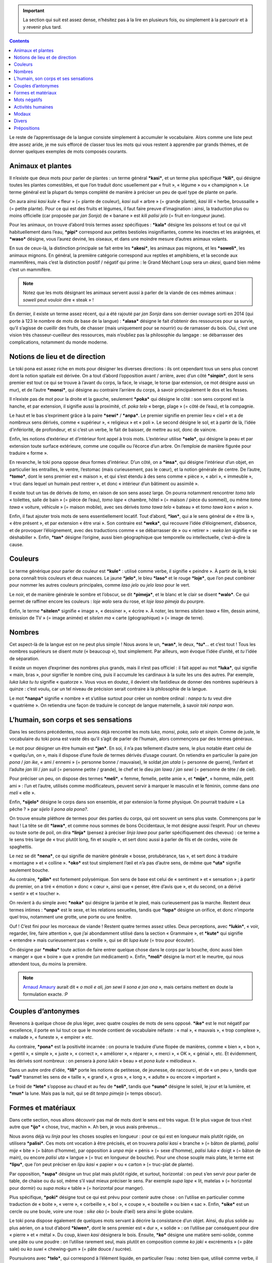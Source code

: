 .. important::

    La section qui suit est assez dense, n’hésitez pas à la lire en plusieurs fois, ou simplement à la parcourir et à y revenir plus tard.

.. contents::

Le reste de l’apprentissage de la langue consiste simplement à accumuler le vocabulaire. Alors comme une liste peut être assez aride, je me suis efforcé de classer tous les mots qui vous restent à apprendre par grands thèmes, et de donner quelques exemples de mots composés courants.

Animaux et plantes
==================

Il n’existe que deux mots pour parler de plantes : un terme général ***kasi***, et un terme plus spécifique ***kili***, qui désigne toutes les plantes comestibles, et que l’on traduit donc usuellement par « fruit », « légume » ou « champignon ». Le terme général est la plupart du temps complété de manière à préciser un peu de quel type de plante on parle.

On aura ainsi *kasi kule* « fleur » (= plante de couleur), *kasi suli* « arbre » (= grande plante), *kasi lili* « herbe, broussaille » (= petite plante). Pour ce qui est des fruits et légumes, il faut faire preuve d’imagination : ainsi, la traduction plus ou moins officielle (car proposée par *jan Sonja*) de « banane » est *kili palisi jelo* (= fruit en-longueur jaune).

Pour les animaux, on trouve d’abord trois termes assez spécifiques : ***kala*** désigne les poissons et tout ce qui vit habituellement dans l’eau, ***pipi*** correspond aux petites bestioles insignifiantes, comme les insectes et les araignées, et ***waso*** désigne, vous l’aurez deviné, les oiseaux, et dans une moindre mesure d’autres animaux volants.

En sus de ceux-là, la distinction principale se fait entre les ***akesi***, les animaux pas mignons, et les ***soweli***, les animaux mignons. En général, la première catégorie correspond aux reptiles et amphibiens, et la seconde aux mammifères, mais c’est la distinction positif / négatif qui prime : le Grand Méchant Loup sera un *akesi*, quand bien même c’est un mammifère.

.. note::

    Notez que les mots désignant les animaux servent aussi à parler de la viande de ces mêmes animaux : *soweli* peut vouloir dire « steak » !

En dernier, il existe un terme assez récent, qui a été rajouté par *jan Sonja* dans son dernier ouvrage sorti en 2014 (qui porte à 123 le nombre de mots de base de la langue) : ***alasa*** désigne le fait d’obtenir des ressources pour sa survie, qu’il s’agisse de cueillir des fruits, de chasser (mais uniquement pour se nourrir) ou de ramasser du bois. Oui, c’est une vision très chasseur-cueilleur des ressources, mais n’oubliez pas la philosophie du langage : se débarrasser des complications, notamment du monde moderne.

Notions de lieu et de direction
===============================

Le toki pona est assez riche en mots pour désigner les diverses directions : ils ont cependant tous un sens plus concret dont la notion spatiale est dérivée. On a tout d’abord l’opposition avant / arrière, avec d’un côté ***sinpin***, dont le sens premier est tout ce qui se trouve à l’avant du corps, la face, le visage, le torse (par extension, ce mot désigne aussi un mur), et de l’autre ***monsi***, qui désigne au contraire l’arrière du corps, à savoir principalement le dos et les fesses.

Il n’existe pas de mot pour la droite et la gauche, seulement ***poka*** qui désigne le côté : son sens corporel est la hanche, et par extension, il signifie aussi la proximité, cf. *poka telo* « berge, plage » (= côté de l’eau), et la compagnie.

Le haut et le bas s’expriment grâce à la paire ***sewi*** / ***anpa***. Le premier signifie en premier lieu « ciel » et a de nombreux sens dérivés, comme « supérieur », « religieux » et « poli ». Le second désigne le sol, et à partir de là, l’idée d’infériorité, de profondeur, et si c’est un verbe, le fait de baisser, de mettre au sol, donc de vaincre.

Enfin, les notions d’extérieur et d’intérieur font appel à trois mots. L’extérieur utilise ***selo***, qui désigne la peau et par extension toute surface extérieure, comme une coquille ou l’écorce d’un arbre. On l’emploie de manière figurée pour traduire « forme ».

En revanche, le toki pona oppose deux formes d’intérieur. D’un côté, on a ***insa***, qui désigne l’intérieur d’un objet, en particulier les entrailles, le ventre, l’estomac (mais curieusement, pas le cœur), et la notion générale de centre. De l’autre, ***tomo***, dont le sens premier est « maison », et qui s’est étendu à des sens comme « pièce », « abri », « immeuble », « truc dans lequel un humain peut rentrer », et donc « intérieur d’un bâtiment ou assimilé ».

Il existe tout un tas de dérivés de *tomo*, en raison de son sens assez large. On pourra notamment rencontrer *tomo telo* « toilettes, salle de bain » (= pièce de l’eau), *tomo lape* « chambre, hôtel » (= maison / pièce du sommeil), ou même *tomo tawa* « voiture, véhicule » (= maison mobile), avec ses dérivés *tomo tawa telo* « bateau » et *tomo tawa kon* « avion ».

Enfin, il faut ajouter trois mots de sens essentiellement locatif. Tout d’abord, ***lon***, qui a le sens général de « être là », « être présent », et par extension « être vrai ». Son contraire est ***weka***, qui recouvre l’idée d’éloignement, d’absence, et de provoquer l’éloignement, avec des traductions comme « se débarrasser de » ou « retirer » : *weka len* signifie « se déshabiller ». Enfin, ***tan*** désigne l’origine, aussi bien géographique que temporelle ou intellectuelle, c’est-à-dire la cause.

Couleurs
========

Le terme générique pour parler de couleur est ***kule*** : utilisé comme verbe, il signifie « peindre ». À partir de là, le toki pona connaît trois couleurs et deux nuances. Le jaune ***jelo***, le bleu ***laso*** et le rouge ***loje***, que l’on peut combiner pour nommer les autres couleurs principales, comme *laso jelo* ou *jelo laso* pour le vert.

Le noir, et de manière générale le sombre et l’obscur, se dit ***pimeja***, et le blanc et le clair se disent ***walo***. Ce qui permet de raffiner encore les couleurs : *loje walo* sera du rose, et *loje laso pimeja* du pourpre.

Enfin, le terme ***sitelen*** signifie « image », « dessiner », « écrire ». À noter, les termes *sitelen tawa* « film, dessin animé, émission de TV » (= image animée) et *sitelen ma* « carte (géographique) » (= image de terre).

Nombres
=======

Cet aspect-là de la langue est on ne peut plus simple ! Nous avons le un, ***wan***, le deux, ***tu***… et c’est tout ! Tous les nombres supérieurs se disent *mute* (« beaucoup »), tout simplement. Par ailleurs, *wan* évoque l’idée d’unité, et *tu* l’idée de séparation.

Il existe un moyen d’exprimer des nombres plus grands, mais il n’est pas officiel : il fait appel au mot ***luka***, qui signifie « main, bras », pour signifier le nombre cinq, puis il accumule les cardinaux à la suite les uns des autres. Par exemple, *luka luka tu tu* signifie « quatorze ». Vous vous en doutez, il devient vite fastidieux de donner des nombres supérieurs à quinze : c’est voulu, car un tel niveau de précision serait contraire à la philosophie de la langue.

Le mot ***nanpa*** signifie « nombre » et s’utilise surtout pour créer un nombre ordinal : *nanpa tu tu* veut dire « quatrième ». On retiendra une façon de traduire le concept de langue maternelle, à savoir *toki nanpa wan*.

L’humain, son corps et ses sensations
=====================================

Dans les sections précédentes, nous avons déjà rencontré les mots *luka*, *monsi*, *poka*, *selo* et *sinpin*. Comme de juste, le vocabulaire du toki pona est vaste dès qu’il s’agit de parler de l’humain, alors commençons par des termes généraux.

Le mot pour désigner un être humain est ***jan***. En soi, il n’a pas tellement d’autre sens, le plus notable étant celui de « quelqu’un, on », mais il dispose d’une foule de termes dérivés d’usage courant. On retiendra en particulier la paire *jan pona* / *jan ike*, « ami / ennemi » (= personne bonne / mauvaise), le soldat *jan utala* (= personne de guerre), l’enfant et l’adulte *jan lili* / *jan suli* (= personne petite / grande), le chef et le dieu *jan lawa* / *jan sewi* (= personne de tête / de ciel).

Pour préciser un peu, on dispose des termes ***meli***, « femme, femelle, petite amie », et ***mije***, « homme, mâle, petit ami » : l’un et l’autre, utilisés comme modificateurs, peuvent servir à marquer le masculin et le féminin, comme dans *ona meli* « elle ».

Enfin, ***sijelo*** désigne le corps dans son ensemble, et par extension la forme physique. On pourrait traduire « La pêche ? » par *sijelo li pona ala pona?*.

On trouve ensuite pléthore de termes pour des parties du corps, qui ont souvent un sens plus vaste. Commençons par le haut ! La tête se dit ***lawa***, et comme nous sommes de bons Occidentaux, le mot désigne aussi l’esprit. Pour un cheveu ou toute sorte de poil, on dira ***linja*** (pensez à préciser *linja lawa* pour parler spécifiquement des cheveux) : ce terme a le sens très large de « truc plutôt long, fin et souple », et sert donc aussi à parler de fils et de cordes, voire de spaghettis.

Le nez se dit ***nena***, ce qui signifie de manière générale « bosse, protubérance, tas », et sert donc à traduire « montagne » et « colline ». ***oko*** est tout simplement l’œil et n’a pas d’autre sens, de même que ***uta*** signifie seulement bouche.

Au contraire, ***pilin*** est fortement polysémique. Son sens de base est celui de « sentiment » et « sensation » ; à partir du premier, on a tiré « émotion » donc « cœur », ainsi que « penser, être d’avis que », et du second, on a dérivé « sentir » et « toucher ».

On revient à du simple avec ***noka*** qui désigne la jambe et le pied, mais curieusement pas la marche. Restent deux termes intimes : ***unpa*** est le sexe, et les relations sexuelles, tandis que ***lupa*** désigne un orifice, et donc n’importe quel trou, notamment une grotte, une porte ou une fenêtre.

Ouf ! C’est fini pour les morceaux de viande ! Restent quatre termes assez utiles. Deux perceptions, avec ***lukin***, « voir, regarder, lire, faire attention », que j’ai abondamment utilisé dans la section « Grammaire », et ***kute*** qui signifie « entendre » mais curieusement pas « oreille », qui se dit *lupa kute* (= trou pour écouter).

On désigne par ***moku*** toute action de faire entrer quelque chose dans le corps par la bouche, donc aussi bien « manger » que « boire » que « prendre (un médicament) ». Enfin, ***moli*** désigne la mort et le meurtre, qui nous attendent tous, du moins la première.

.. note::

    `Arnaud Amaury`__ aurait dit « *o moli e ali, jan sewi li sona e jan ona* », mais certains mettent en doute la formulation exacte. :P

.. __: https://fr.wikipedia.org/wiki/Arnaud_Amaury#.C2.AB_Tuez-les_tous.2C_Dieu_reconna.C3.AEtra_les_siens._.C2.BB

Couples d’antonymes
===================

Revenons à quelque chose de plus léger, avec quatre couples de mots de sens opposé. ***ike*** est le mot négatif par excellence, il porte en lui tout ce que le monde contient de vocabulaire néfaste : « mal », « mauvais », « trop complexe », « malade », « funeste », « empirer » etc.

Au contraire, ***pona*** est la positivité incarnée : on pourra le traduire d’une flopée de manières, comme « bien », « bon », « gentil », « simple », « juste », « correct », « améliorer », « réparer », « merci », « OK », « génial », etc. Et évidemment, les dérivés sont nombreux : on pensera à *pona lukin* « beau » et *pona kute* « mélodieux ».

Dans un autre ordre d’idée, ***lili*** porte les notions de petitesse, de jeunesse, de raccourci, et de « un peu », tandis que ***suli*** transmet les sens de « taille », « grand », « gros », « long », « adulte » ou encore « important ».

Le froid de ***lete*** s’oppose au chaud et au feu de ***seli***, tandis que ***suno*** désigne le soleil, le jour et la lumière, et ***mun*** la lune. Mais pas la nuit, qui se dit *tenpo pimeja* (= temps obscur).

Formes et matériaux
===================

Dans cette section, nous allons découvrir pas mal de mots dont le sens est très vague. Et le plus vague de tous n’est autre que ***ijo*** « chose, truc, machin ». Ah ben, je vous avais prévenus… 

Nous avons déjà vu *linja* pour les choses souples en longueur : pour ce qui est en longueur mais plutôt rigide, on utilisera ***palisi***. Ces mots ont vocation à être précisés, et on trouvera *palisi kasi* « branche » (= bâton de plante), *palisi mije* « bite » (= bâton d’homme), par opposition à *unpa mije* « pénis » (= sexe d’homme), *palisi luka* « doigt » (= bâton de main), ou encore *palisi uta* « langue » (= truc en longueur de bouche). Pour une chose souple mais plate, le terme est ***lipu***, que l’on peut préciser en *lipu kasi* « papier » ou « carton » (= truc-plat de plante).

Par opposition, ***supa*** désigne un truc plat mais plutôt rigide, et surtout, horizontal : on peut s’en servir pour parler de table, de chaise ou du sol, même s’il vaut mieux préciser le sens. Par exemple *supa lape* « lit, matelas » (= horizontal pour dormir) ou *supa moku* « table » (= horizontal pour manger).

Plus spécifique, ***poki*** désigne tout ce qui est prévu pour contenir autre chose : on l’utilise en particulier comme traduction de « boite », « verre », « corbeille », « bol », « coupe », « bouteille » ou bien « sac ». Enfin, ***sike*** est un cercle ou une boule, voire une roue : *sike oko* (= boule d’œil) sera ainsi le globe oculaire.

Le toki pona dispose également de quelques mots servant à décrire la consistance d’un objet. Ainsi, du plus solide au plus aérien, on a tout d’abord ***kiwen***, dont le sens premier est « dur », « solide » : on l’utilise par conséquent pour dire « pierre » et « métal ». Du coup, *kiwen kasi* désignera le bois. Ensuite, ***ko*** désigne une matière semi-solide, comme une pâte ou une poudre : on l’utilise rarement seul, mais plutôt en composition comme *ko jaki* « excréments » (= pâte sale) ou *ko suwi* « chewing-gum » (= pâte douce / sucrée).

Poursuivons avec ***telo***, qui correspond à l’élément liquide, en particulier l’eau : notez bien que, utilisé comme verbe, il n’a pas le sens de « boire » (ça, c’est *moku*) mais de « laver ». Il connaît lui aussi de nombreux dérivés pour décrire tous les liquides possibles et imaginables, en particulier *telo nasa* « alcool [#]_ » (= liquide qui rend fou), *telo jelo* « urine » (= liquide jaune), *telo kili* « jus de fruit » (= liquide de fruit) et *telo suli* « mer, océan, lac » (= grande eau).

Enfin, ***kon*** décrit toutes sortes de gaz, en particulier l’air : à partir de ce sens premier dérivent ceux de « souffle », « odorat » et « âme ».

Restent deux matériaux d’importance. Tout d’abord ***len***, qui désigne le tissu et les vêtements. Ensuite ***ma*** qui signifie « terre » et par extension tout ce que ce mot peut signifier dans nos langues occidentales, en particulier « pays », « terrain », « espace en extérieur ». Il connaît par conséquent un certain nombre de dérivés, dont les plus courants sont *ma telo* « boue, marais » (= terre d’eau), *ma kasi* « forêt, jardin » (= terre de plantes), et *ma tomo* « ville » (= terre de maisons).

Mots négatifs
=============

Il en existe peu en toki pona, et vous avez déjà rencontré *ike*, mais on ne peut hélas pas toujours parler que de Bisounours et de licornes, aussi existe-t-il quelques mots essentiellement négatifs. En premier lieu, ***jaki***, qui évoque le sale et les ordures : un *jan jaki* (= personne des ordures) sera donc un éboueur. Ensuite, ***nasa***, que nous avons déjà rencontré quand nous parlions d’alcool : c’est tout ce qui peut être négatif d’un point de vue intellectuel, donc la folie, la stupidité ou encore l’ivresse et la bizarrerie [#]_.

Au contraire, ***pakala*** porte les notions de dégât (physique), de dommage, d’erreur, et peut servir de juron, une sorte de « merde ! », ou « faichier ! » pour citer Ron l’Infect. Il sert en particulier à traduire « détruire », et *jan pakala* signifie « blessé ». Enfin, ***utala*** désigne la non harmonie : la guerre, le conflit, et plus prosaïquement, une attaque ou un coup. On a déjà rencontré le terme de *jan utala* « soldat » : découvrez *utala toki* « dispute, engueulade » (= conflit de paroles).

Activités humaines
==================

Le mot de base pour désigner les activités humaine est ***pali***, qui signifie « agir » et « travailler » et les substantifs associés. Mais on peut se montrer plus spécifique. Commençons par ce que vous connaissez déjà, pour l’avoir abondamment rencontré dans les sections précédentes : ***toki*** exprime l’idée de parole et de langage, peut servir à traduire simplement « dire », même si en l’absence de subordonnées complétives son usage est assez restreint, et sert de salutation officielle, *toki!* « bonjour ! ».

Également connu de vous, *tawa* désigne toute forme de mouvement, avec les notions de voyage, et de déplacement, fût-il de soi ou d’un objet. Il est abondamment complété, et l’on pensera à *tawa musi* « danse » (= mouvement pour s’amuser) et *tawa sike* « tourner » (= bouger en rond).

***pana*** est assez polysémique : il signifie à la fois « donner », « émettre », « placer » et « causer ». On dira ainsi *pana e telo jelo* (= émettre l’urine) pour « uriner », ou encore *pana e sona* (= donner le savoir) pour « enseigner ». Restons sur ce dernier : ***sona*** désigne le savoir, la connaissance, et donc la sagesse. Tout l’opposé de *nasa*, en somme ! Quitte à être sur les antonymes, intéressons-nous à ***pini***, qui porte l’idée de fin, d’extrémité, et donc de « fermer », et à son contraire ***open***, qui signifie simplement « ouvrir » et « allumer ».

Enfin, il existe une série de mots qui n’ont que peu de sens différents et de dérivés : ***awen*** signifie « rester », ***jo*** veut dire « avoir », ***kepeken*** a le sens de « utiliser », ***kipisi*** [#]_ celui de « couper », ***lape*** signifie « dormir » (souvenez-vous, *supa lape* est un lit), et ***musi*** évoque le jeu, le plaisir et l’art.

Modaux
======

Trois mots ont un usage assez particulier à côté de leurs sens normaux : on peut les faire suivre directement d’un autre verbe, et ils altèrent légèrement le sens de ce verbe.

Le premier est ***kama***. Utilisé comme intransitif, il signifie « venir », « arriver », donc « advenir » et « se produire ». Avec un COD, il prend le sens de « causer », par exemple *mi kama e pakala*, « j’ai causé un accident ». Suivi d’un autre verbe, il lui donne un sens inchoatif, c’est-à-dire le fait de changer d’état ou d’activité pour adopter celui / celle désigné(e) par le verbe qui suit.

Quelques exemples seront plus clair. Si *moli* veut dire « mourir, être mort », *kama moli* signifie « agoniser, être en train de mourir ». La tournure *kama jo*, mot-à-mot « venir à avoir », signifie « prendre » ou « obtenir ». Dans la même veine, *kama sona* « venir à savoir » veut dire « apprendre », et est donc l’opposé de *pana e sona*. Dernier exemple, *kama lukin*, « venir à voir », est la traduction usuelle de « apercevoir ».

Le deuxième est ***wile***, qui signifie à la fois « vouloir » et « devoir » : seul le contexte permet de trancher entre les deux. Par exemple, *mi wile pini e lape tawa pali* a plus de chance de vouloir dire « je *dois* me lever pour aller travailler » que « je *veux* me lever pour aller travailler ». Ne vous laissez donc pas abuser par la proximité sonore avec *will*, et gardez à l’esprit que ce modal exprime aussi le devoir.

Le troisième est ***ken***, qui s’utilise exactement comme *wile* mais signifie « pouvoir, être capable ». On retiendra particulièrement l’expression *ken la* qui, placée en tout début de phrase, signifie « peut-être ».

.. note::

    Notez bien que si vous voulez poser une question globale (à laquelle on ne peut répondre que par « oui » ou par « non ») dans une phrase qui comporte un modal, c’est sur celui-ci et non sur le verbe qui le suit qu’il faut appliquer la structure interrogative : *sina kama ala kama sona e toki pona?*, « apprends-tu le toki pona ? ».

Divers
======

Vous l’aurez compris, les regroupements par catégorie sémantique, cela n’a qu’un temps, alors pour les quelques mots qui restent, je me résous à vous en faire une simple liste.

- ***esun*** : « magasin ».
- ***ilo*** : « outil ».
- ***kalama*** : « son », « bruit », « voix ».
- ***kulupu*** : « groupe ».
- ***mama*** : « parent ».
- ***mani*** : « monnaie ».
- ***namako*** [#]_ : « supplémentaire », « épice ».
- ***nasin*** : « chemin », « voie », « méthode ». Il y a un côté très oriental dans ce mot : il correspond au *dō* japonais.
- ***nimi*** : « mot », « nom ».
- ***olin*** : « amour ».
- ***pan*** : « grain », « céréale ».
- ***sama*** : « similaire », « égal ».
- ***sin*** : « nouveau », « en plus ».
- ***suwi*** : « doux », « bonbon ».
- ***wawa*** : « pouvoir », « force », énergie ».

Je n’en garde qu’un de côté, et c’est ***tenpo*** qui, vous l’aurez deviné, désigne le temps. En effet, il existe une batterie de dérivés qui servent à décrire les moments de la journée ou les saisons : on a *tenpo pini* « passé » (= temps fini), *tenpo ni* « présent » (= ce temps) et *tenpo kama* « futur » (= temps à venir), d’une part, *tenpo suno* « jour » (= temps du soleil) et *tenpo pimeja* « nuit » (= temps obscur), d’où *tenpo suno pini* « hier », *tenpo suno ni* « aujourd’hui » et *tenpo suno kama* « demain », d’autre part, *tenpo lete* « hiver » (= temps froid), *tenpo olin* « printemps » (= temps de l’amour), *tenpo seli* « été » (= temps chaud) et *tenpo telo* « automne » (= temps de la pluie), d’une troisième part.

J’ai également laissé de côté ***a*** et ***mu*** qui n’ont d’autre sens que celui d’interjections. La première est une interjection d’humain et signifie à peu près tous les sentiments : mention spéciale pour *a a a* qui marque le rire. Quant à la seconde, elle désigne le bruit produit par un *soweli*, un animal mignon : veaux, vaches, cochons, chiens, chats et ânes disent tous *mu!*.

Prépositions
============

Je les ai gardées pour la fin, car ce sont réalité des mots tout à fait ordinaires, que vous avez déjà vus, et qui, en raison de leur sens, peuvent être utilisés comme des prépositions. En voici la liste, avec quelques exemples.

- *kepeken* : « au moyen de ». *mi lukin kepeken ilo suno*, « je regarde au moyen d’une lampe ».
- *lon* : « dans », « sur », « à ». *kili li lon poki*, « le fruit est dans la corbeille ».
- *poka* : « avec », « à côté de ». *jan pona mi li moku poka mi*, « mon ami mange à côté de moi ».
- *sama* : « comme ». *ona li lukin sama pipi*, « il ressemble à un insecte ».
- *tan* : exprime la cause, l’origine et « depuis ». *ona li kama tan ma sina*, « il arrive de ton pays ».
- *tawa* : « à », « vers », « en direction de », « jusqu’à », « dans le but de ». *mi toki tawa sina*, « je te parle ». Notez bien la structure peu intuitive pour dire « aimer quelque chose » : *[OBJ] li pona tawa [SUJ]*, mot-à-mot « [OBJ] est bon pour [SUJ] ».

À côté de cela, on trouve ce que le toki pona appelle des pseudo-prépositions : ce sont des mots qui peuvent jouer le rôle de prépositions, mais uniquement quand ils sont eux-mêmes précédés d’un préposition. On rencontre ainsi les tournures *lon sewi* pour « au-dessus de », *lon anpa* pour « sous », *lon insa* pour « à l’intérieur de, dans », *lon monsi* pour « derrière », et *kepeken nasin* pour exprimer la manière : par exemple, *sina pali e ni kepeken nasin seme?*, « comment fais-tu cela ? ».

Et voilà ! Avec ça, nous avons fait le tour de tout ce qu’il y a à savoir sur le toki pona, et avec un peu d’entraînement, vous devriez pouvoir commencer à vous exprimer dans cette langue ! En tout état de cause, vous devriez pouvoir comprendre cette traduction de *Cyanide and Happiness*.

.. figure:: images/Cyanide-and-Happiness.png
    :alt: tomo anpa li tomo ona
    :title: tomo anpa li tomo ona
    :align: center

    Là encore, tiré de tokipona.fr. Un petit indice : *tomo anpa* veut dire « enfer ».

----------

.. [#] Que l’on peut raffiner en *telo nasa Losi* « vodka », *telo nasa Pesije* « bière », *telo nasa Nosiki* « aquavit », *telo nasa Nomanti* « calva », etc. Je vous laisse deviner quel pays se cache derrière chaque tokiponisation. ^^

.. [#] Fait pas bon être un *nerd* au pays du toki pona, le mot se traduit exactement comme « psychopathe ». ^^

.. [#] Là encore, un des trois mots rajoutés dans la dernière mouture du standard : vos locuteurs ne le connaîtront pas nécessairement s’ils ne se tiennent pas très au courant.

.. [#] Bis repetita…
